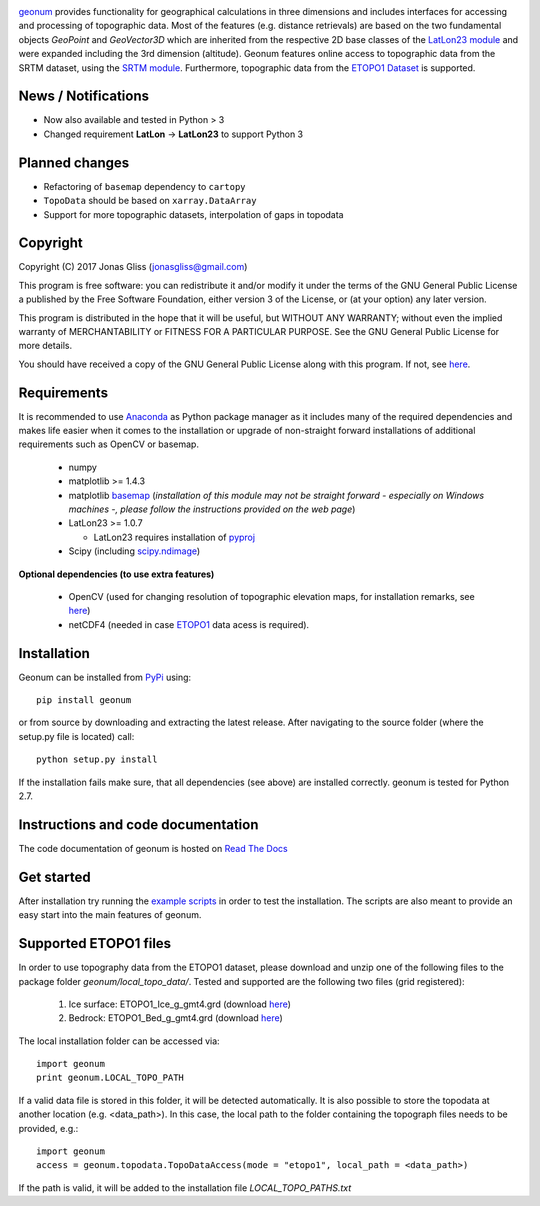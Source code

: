 .. image:: https://travis-ci.com/jgliss/geonum.svg?branch=master
    :target: https://travis-ci.com/jgliss/geonum


`geonum <https://github.com/jgliss/geonum>`__ provides functionality for geographical calculations in three dimensions and includes interfaces for accessing and processing of topographic data. Most of the features (e.g. distance retrievals) are based on the two fundamental objects *GeoPoint* and *GeoVector3D* which are inherited from the respective 2D base classes of the `LatLon23 module <https://pypi.org/project/LatLon23>`_ and were expanded including the 3rd dimension (altitude).
Geonum features online access to topographic data from the SRTM dataset, using the
`SRTM module <https://pypi.python.org/pypi/SRTM.py/>`_. Furthermore, topographic data from the `ETOPO1 Dataset <https://www.ngdc.noaa.gov/mgg/global/global.html>`_ is supported.

News / Notifications
====================

- Now also available and tested in Python > 3
- Changed requirement **LatLon** -> **LatLon23** to support Python 3

Planned changes
===============

- Refactoring of ``basemap`` dependency to ``cartopy``
- ``TopoData`` should be based on ``xarray.DataArray``
- Support for more topographic datasets, interpolation of gaps in topodata

Copyright
=========

Copyright (C) 2017 Jonas Gliss (jonasgliss@gmail.com)

This program is free software: you can redistribute it and/or modify it under the terms of the GNU General Public License a published by the Free Software Foundation, either version 3 of the License, or (at your option) any later version.

This program is distributed in the hope that it will be useful, but WITHOUT ANY WARRANTY; without even the implied warranty of MERCHANTABILITY or FITNESS FOR A PARTICULAR PURPOSE. See the GNU General Public License for more details.

You should have received a copy of the GNU General Public License along with this program. If not, see `here <http://www.gnu.org/licenses/>`__.

Requirements
============

It is recommended to use `Anaconda <https://www.continuum.io/downloads>`_ as Python package manager as it includes many of the required dependencies and makes life easier when it comes to the installation or upgrade of non-straight forward installations of additional requirements such as OpenCV or basemap.

  - numpy
  - matplotlib >= 1.4.3
  - matplotlib `basemap <https://pypi.python.org/pypi/basemap/1.0.7>`_ (*installation of this module may not be straight forward - especially on Windows machines -, please follow the instructions provided on the web page*)
  - LatLon23 >= 1.0.7

    - LatLon23 requires installation of `pyproj <https://pypi.python.org/pypi/pyproj/>`_

  - Scipy (including `scipy.ndimage <https://docs.scipy.org/doc/scipy-0.18.1/reference/ndimage.html>`_)

**Optional dependencies (to use extra features)**

  - OpenCV (used for changing resolution of topographic elevation maps, for installation remarks, see `here <http://opencv-python-tutroals.readthedocs.io/en/latest/py_tutorials/py_setup/py_setup_in_windows/py_setup_in_windows.html>`_)
  - netCDF4 (needed in case `ETOPO1 <https://www.ngdc.noaa.gov/mgg/global/global.html>`_ data acess is required).

Installation
============

Geonum can be installed from `PyPi <https://pypi.python.org/pypi/geonum>`_ using::

  pip install geonum

or from source by downloading and extracting the latest release. After navigating to the source folder (where the setup.py file is located) call::

  python setup.py install

If the installation fails make sure, that all dependencies (see above) are installed correctly. geonum is tested for Python 2.7.

Instructions and code documentation
===================================

The code documentation of geonum is hosted on `Read The Docs <http://geonum.readthedocs.io/en/latest/index.html>`_

Get started
===========

After installation try running the `example scripts <http://geonum.readthedocs.io/en/latest/examples.html>`_ in order to test the installation. The scripts are also meant to provide an easy start into the main features of geonum.

Supported ETOPO1 files
======================

In order to use topography data from the ETOPO1 dataset, please download and unzip one of the following files to the package folder *geonum/local_topo_data/*.
Tested and supported are the following two files (grid registered):

  1. Ice surface: ETOPO1_Ice_g_gmt4.grd (download `here <https://www.ngdc.noaa.gov/mgg/global/relief/ETOPO1/data/ice_surface/grid_registered/netcdf/ETOPO1_Ice_g_gmt4.grd.gz>`__)
  2. Bedrock: ETOPO1_Bed_g_gmt4.grd (download `here <https://www.ngdc.noaa.gov/mgg/global/relief/ETOPO1/data/bedrock/grid_registered/netcdf/ETOPO1_Bed_g_gmt4.grd.gz>`__)

The local installation folder can be accessed via::

  import geonum
  print geonum.LOCAL_TOPO_PATH

If a valid data file is stored in this folder, it will be detected automatically. It is also possible to store the topodata at another location (e.g. <data_path>). In this case, the local path to the folder containing the topograph files needs to be provided, e.g.::

  import geonum
  access = geonum.topodata.TopoDataAccess(mode = "etopo1", local_path = <data_path>)

If the path is valid, it will be added to the installation file *LOCAL_TOPO_PATHS.txt*
